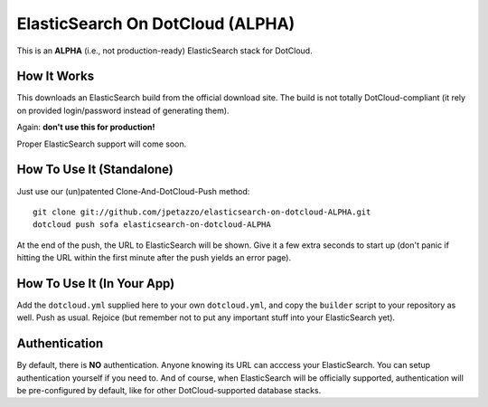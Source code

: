 ElasticSearch On DotCloud (ALPHA)
=================================

This is an **ALPHA** (i.e., not production-ready) ElasticSearch stack
for DotCloud.


How It Works
------------

This downloads an ElasticSearch build from the official download site.
The build is not totally DotCloud-compliant (it rely on provided 
login/password instead of generating them).

Again: **don't use this for production!**

Proper ElasticSearch support will come soon.


How To Use It (Standalone)
--------------------------

Just use our (un)patented Clone-And-DotCloud-Push method::

  git clone git://github.com/jpetazzo/elasticsearch-on-dotcloud-ALPHA.git
  dotcloud push sofa elasticsearch-on-dotcloud-ALPHA

At the end of the push, the URL to ElasticSearch will be shown.
Give it a few extra seconds to start up (don't panic if hitting the
URL within the first minute after the push yields an error page).


How To Use It (In Your App)
---------------------------

Add the ``dotcloud.yml`` supplied here to your own ``dotcloud.yml``,
and copy the ``builder`` script to your repository as well. Push as
usual. Rejoice (but remember not to put any important stuff into
your ElasticSearch yet).


Authentication
--------------

By default, there is **NO** authentication. Anyone knowing its URL
can acccess your ElasticSearch. You can setup authentication yourself if
you need to. And of course, when ElasticSearch will be officially supported,
authentication will be pre-configured by default, like for other
DotCloud-supported database stacks.
